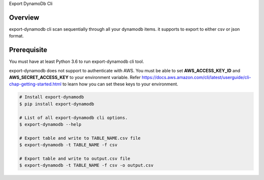 Export DynamoDb Cli

Overview
========
export-dynamodb cli scan sequentially through all your dynamodb items. it supports to export to
either csv or json format.

Prerequisite
============

You must have at least Python 3.6 to run export-dynamodb cli tool.

export-dynamodb does not support to authenticate with AWS. You must be able to set
**AWS_ACCESS_KEY_ID** and **AWS_SECRET_ACCESS_KEY** to your environment variable. Refer
https://docs.aws.amazon.com/cli/latest/userguide/cli-chap-getting-started.html to learn how you can
set these keys to your environment.

.. code-block:: bash

    # Install export-dynamodb
    $ pip install export-dynamodb

    # List of all export-dynamodb cli options.
    $ export-dynamodb --help

    # Export table and write to TABLE_NAME.csv file
    $ export-dynamodb -t TABLE_NAME -f csv

    # Export table and write to output.csv file
    $ export-dynamodb -t TABLE_NAME -f csv -o output.csv
